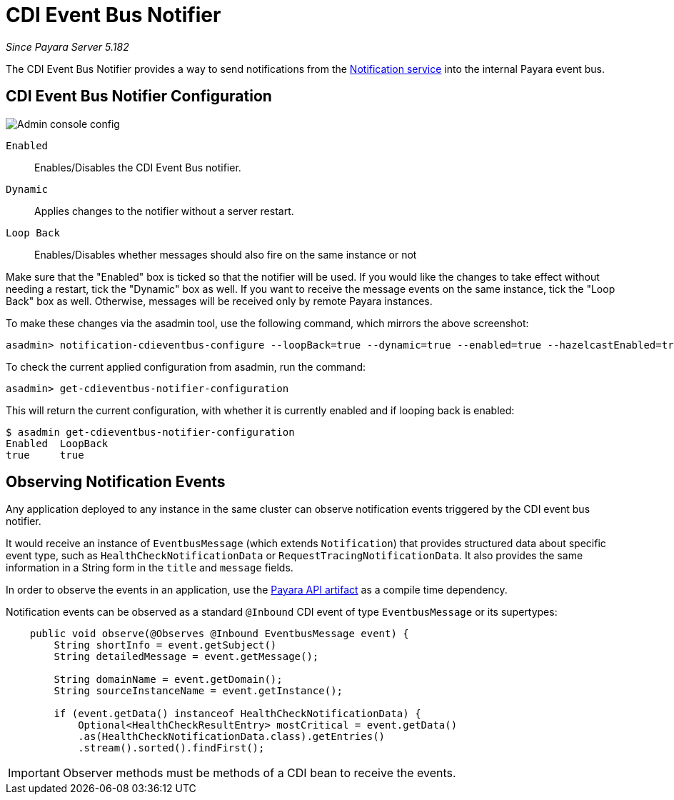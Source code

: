 = CDI Event Bus Notifier

_Since Payara Server 5.182_

The CDI Event Bus Notifier provides a way to send notifications from the 
xref:../notification-service.adoc[Notification service] into the internal Payara event bus.

[[notifier-configuration]]
== CDI Event Bus Notifier Configuration

image:notification-service/cdi-event-bus/cdi-event-bus-notif-config.png[Admin console config]

`Enabled`::
Enables/Disables the CDI Event Bus notifier.
`Dynamic`::
Applies changes to the notifier without a server restart.
`Loop Back`::
Enables/Disables whether messages should also fire on the same instance or not

Make sure that the "Enabled" box is ticked so that the notifier will be used. If you would like the changes to take effect without needing a restart, tick the "Dynamic" box as well. If you want to receive the message events on the same instance, tick the "Loop Back" box as well. Otherwise, messages will be received only by remote Payara instances.

To make these changes via the asadmin tool, use the following command, which mirrors the above screenshot:

[source, shell]
----
asadmin> notification-cdieventbus-configure --loopBack=true --dynamic=true --enabled=true --hazelcastEnabled=true
----

To check the current applied configuration from asadmin, run the command:

[source, shell]
----
asadmin> get-cdieventbus-notifier-configuration
----

This will return the current configuration, with whether it is currently enabled and if looping back is enabled:

[source, shell]
----
$ asadmin get-cdieventbus-notifier-configuration
Enabled  LoopBack  
true     true      
----

[[observing-events]]
== Observing Notification Events

Any application deployed to any instance in the same cluster can observe notification events triggered by the CDI event bus notifier.

It would receive an instance of `EventbusMessage` (which extends `Notification`) that provides structured data about specific event type, such as `HealthCheckNotificationData` or `RequestTracingNotificationData`. It also provides the same information in a String form in the `title` and `message` fields.

In order to observe the events in an application, use the xref:/documentation/payara-server/public-api/README.adoc[Payara API artifact] as a compile time dependency. 

Notification events can be observed as a standard `@Inbound` CDI event of type `EventbusMessage` or its supertypes:

[source, java]
----
    public void observe(@Observes @Inbound EventbusMessage event) {
        String shortInfo = event.getSubject()
        String detailedMessage = event.getMessage();
        
        String domainName = event.getDomain();
        String sourceInstanceName = event.getInstance();

        if (event.getData() instanceof HealthCheckNotificationData) {
            Optional<HealthCheckResultEntry> mostCritical = event.getData()
            .as(HealthCheckNotificationData.class).getEntries()
            .stream().sorted().findFirst();
       

   
----

IMPORTANT: Observer methods must be methods of a CDI bean to receive the events.